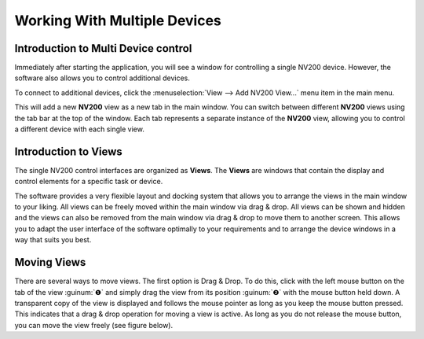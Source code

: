 Working With Multiple Devices
================================

Introduction to Multi Device control
--------------------------------------

Immediately after starting the application, you will see a window for controlling a single NV200 device. 
However, the software also allows you to control additional devices.

To connect to additional devices, click the :menuselection:`View --> Add NV200 View...` menu item in the main menu.

.. image:: images/add_nv200_view.png

This will add a new **NV200** view as a new tab in the main window. You can switch between different **NV200** views 
using the tab bar at the top of the window. Each tab represents a separate instance of the **NV200** view, allowing 
you to control a different device with each single view.

.. image:: images/nv200_tabs.png


Introduction to Views
----------------------

The single NV200 control interfaces are organized as **Views**. The **Views** are windows that contain the display 
and control elements for a specific task or device.

The software provides a very flexible layout and docking system that allows you to arrange the views in the main window
to your liking. All views can be freely moved within the main window via drag & drop. All views can be shown and hidden 
and the views can also be removed from the main window via drag & drop to move them to another screen. 
This allows you to adapt the user interface of the software optimally to your requirements and to arrange the device
windows in a way that suits you best.


Moving Views
----------------------

There are several ways to move views. The first option is Drag & Drop. To do this, click with the left mouse button 
on the tab of the view :guinum:`❶` and simply drag the view from its position :guinum:`❷` with the mouse button held down. 
A transparent copy of the view is displayed and follows the mouse pointer as long as you keep the mouse button pressed. 
This indicates that a drag & drop operation for moving a view is active. As long as you do not release the mouse button, 
you can move the view freely (see figure below).